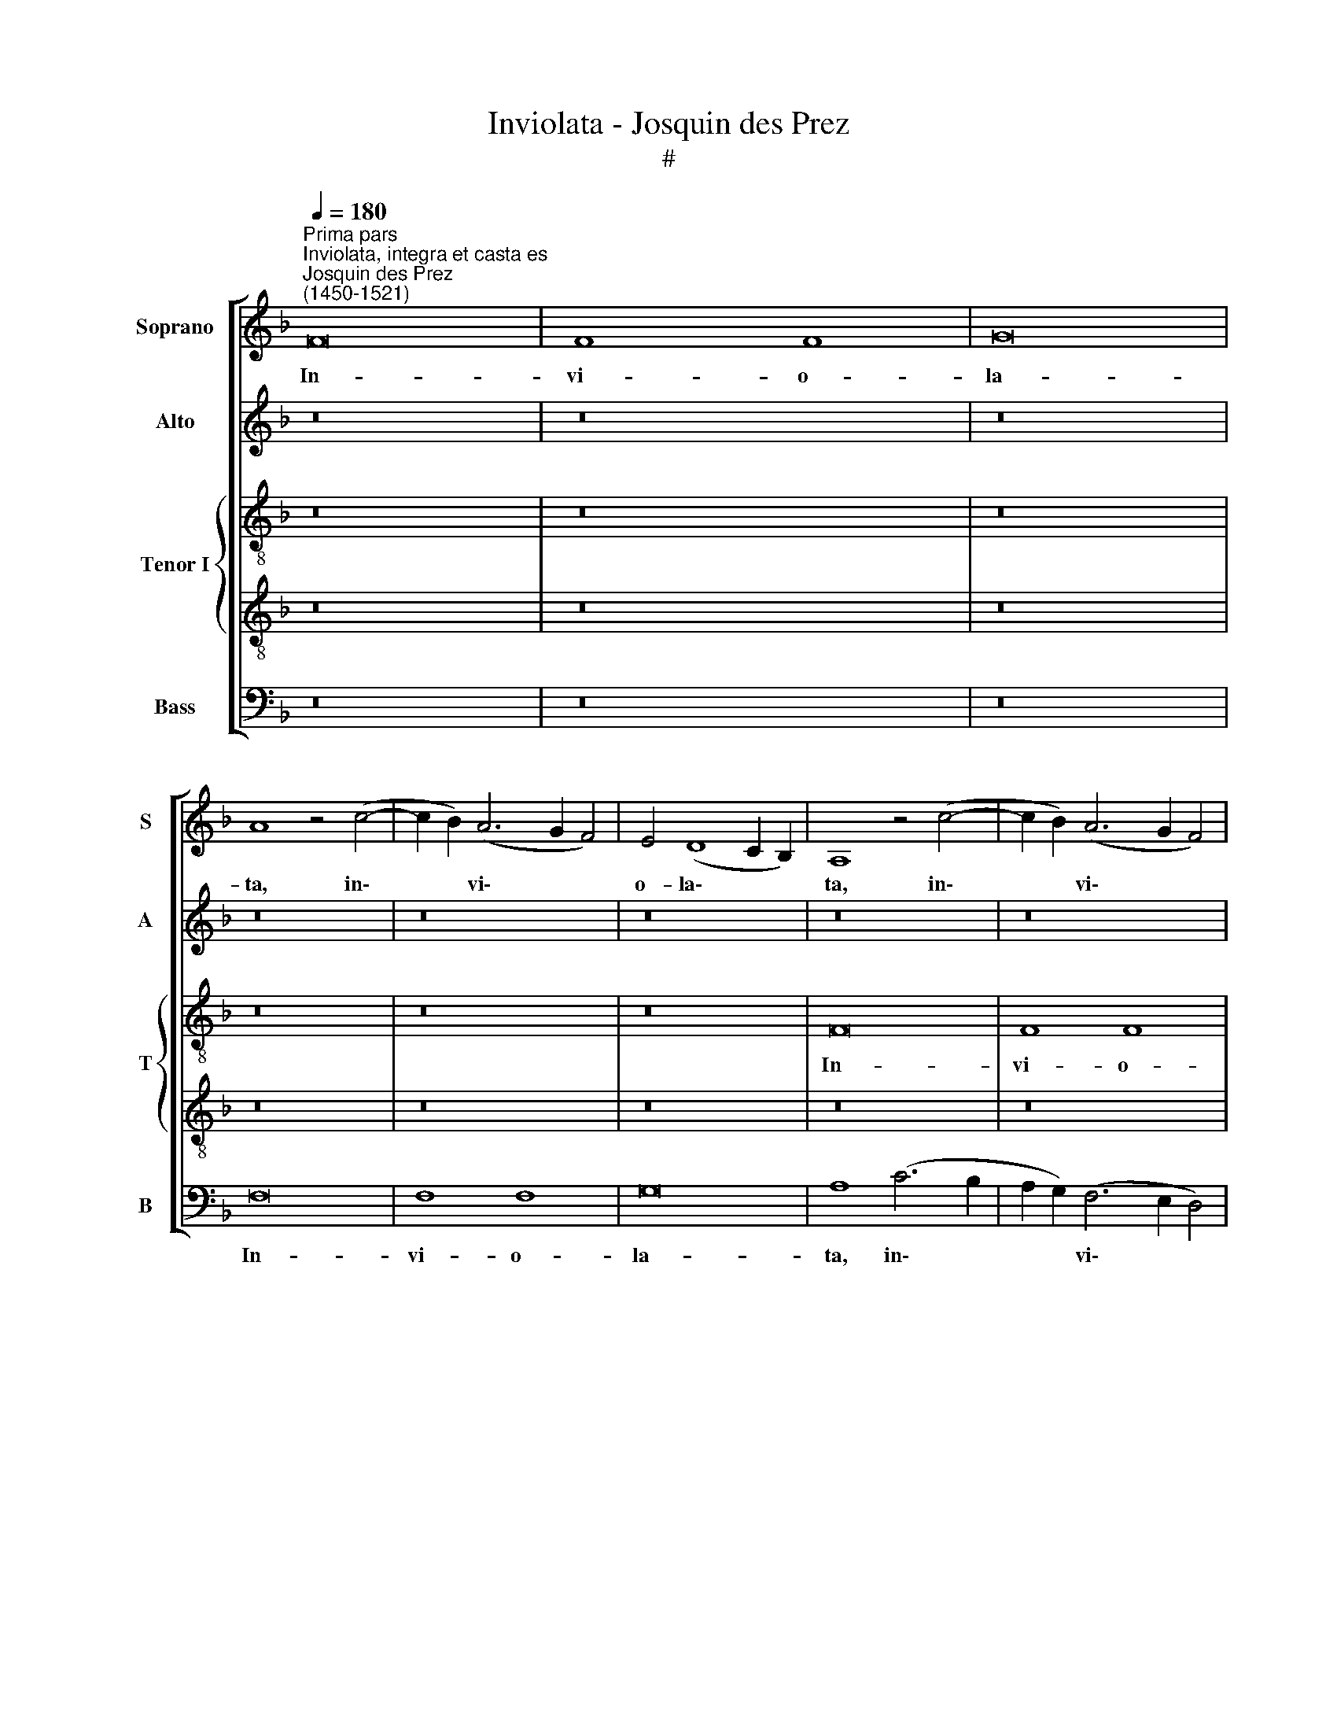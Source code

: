 X:1
T:Inviolata - Josquin des Prez
T:#
%%score [ 1 2 { 3 | 4 } 5 ]
L:1/8
Q:1/4=180
M:none
K:F
V:1 treble nm="Soprano" snm="S"
V:2 treble nm="Alto" snm="A"
V:3 treble-8 nm="Tenor I" snm="T"
V:4 treble-8 
V:5 bass nm="Bass" snm="B"
V:1
"^Prima pars""^Inviolata, integra et casta es""^Josquin des Prez \n(1450-1521)" F16 | F8 F8 | G16 | %3
w: In-|vi- o-|la-|
 A8 z4 (c4- | c2 B2) (A6 G2 F4) | E4 (D8 C2 B,2) | A,8 z4 (c4- | c2 B2) (A6 G2 F4) | %8
w: ta, in\-|* * vi\- * *|o- la\- * *|ta, in\-|* * vi\- * *|
 E4 (D8 C2 B,2) | A,8 z4 (c4- | c2 B2) (A6 G2 F4) | E4 (D8 C2 B,2) | A,8 z4 c4 | (c6 B2) (A6 G2) | %14
w: o- la\- * *|ta, in\-|* * vi\- * *|o- la\- * *|ta, in-|vi\- * o\- *|
 (F4 E4) (D8 | C16) | z8 G8 | (A4 F4 A8) | G8 z8 | z16 | z4 (A6 G2) E4 | F8 E4 c4 | B4 (A8 G2 F2) | %23
w: la * ta,||in-|te\- * *|gra||et * ca-|sta es, et|ca- sta * *|
 E4 G6 (F2 E2 D2) | C8 z4 G4 | A12 B4 | c8 F8 | z16 | z8 z4 (c4- | c2 B2 G4) A8 | G16 | z16 | z16 | %33
w: es, Ma- ri\- * *|a, quae|es ef-|fe- cta||ful\-|* * * gi-|da|||
 z16 | c8 B4 (A4- | A2 G2 G2 F2) A8 | z8 (c8- | c4 B4) A8 | G8 z8 | z16 | z8 z4 G4 | %41
w: |cae- li por\-|* * * * ta.|O|* * ma-|ter||al-|
 F4 (A6 G2 E4) | (F8 E8) | z16 | z8 z4 C4 | (D4 A,4) =B,8 | A,8 z4 A,4 | C8 =B,8 | A,16 | z8 C8 | %50
w: ma Chri\- * *|sti, *||ca-|ris\- * si-|ma, ca-|ris- si-|ma.|Sus-|
 (D4 F4) F8 | A,8 =B,8 | (C12 =B,2 A,2) | A8 z4 (A4- | A2 G2) E4 F8 | E16 | z16 | z16 | z8 z4 E4 | %59
w: ci\- * pe|pi- a.|Lau\- * *|dum prae\-|* * co- ni-|a,|||prae-|
 (F4 E4) d8 | c8 z4 c4 | (d4 A4) d8 | c16- | c16 ||"^Secunda pars" z16 | z16 | z16 | z16 | z16 | %69
w: co\- * ni-|a, prae-|co\- * ni-|a.|||||||
 z16 | z16 | z16 | z16 | z16 | z16 | z16 | z4 c4 (A4 F4) | (C4 F8) E4 | F16 | z16 | z4 G4 (E4 G4- | %81
w: |||||||Quae nunc *|fla\- * gi-|tant||de- vo\- *|
 G2 F2 D4 E2 F2 G2 E2) | F8 z4 D4 | (F6 G2 A6 B2) | c8 (F6 G2) | A8 z4 F4 | c4 A4 d8 | %87
w: |ta cor-|da * * *|et o\- *|ra. Tu-|a per pec-|
 (c12 B2 A2) | G8 z4 F4 | G4 A8 (G4 | A16) | z8 A8 | (G6 F2) G8 | A8 z4 c4 | c4 c4 d8 | %95
w: ca\- * *|ta dul-|ci- so- na,||dul-|ci\- * so-|na no-|bis con- ce-|
 c4 (A8 G2 F2) | G8 F8 | z16 | z4 A4 (c6 B2 | G4 A8) G4 | A16 | z16 | z4 A4 =B4 G4 | A8 z4 c4 | %104
w: das ve\- * *|ni- am||per sae\- *|* * cu-|la,||per sae- cu-|la, per|
 (=B4 G4) (A6 B2) | c16- | c16 ||[M:4/2]"^Tertia pars" z8 c8- | c8 G8 | G8 (B8- | B4 A2 G2 F6 G2 | %111
w: sae\- * cu\- *|la.||O|* be-|ni- gna,||
 A6 B2 c8) | z8 c8- | c8 G8 | G8 (!courtesy!_B8- | B4 A2 G2 F6 G2 | A6 B2 c8) | z8 c8- | c8 G8 | %119
w: |O|* re-|gi- na,|||O|* Ma-|
 G8 (B8- | B4 A2 G2 F8) | z8 C8 | D8 E8 | z16 | z8 F8 | G8 A8 | z8 z4 G4 | A8 D8 | E8 F8 | z8 G8 | %130
w: ri- a||quae|so- la,||quae|so- la|in-|vi- o-|la- ta|per-|
 (F6 E2) D8 | C8 F8 | E4 (G4 F4 A4- | A2 G2 F4) E4 (c4- | c2 B2 A2 G2 F2 G2 A2 F2 | G4) E4 G8- | %136
w: man\- * si-|sti, per-|man- si\- * *|* * * sti, per\-||* man- si\-|
 G4 (F2 E2 D4) (B4- | B4 A2 G2) (F6 G2 | A2 B2 c4) A4 (c2 B2 | A2 G2 A4) z4 (c4- | c2 B2 A8 G2 F2 | %141
w: * sti, * * per\-|* * * man\- *|* * * si- sti, *|* * * per\-||
 E4) (C2 D2 E2 F2 G4- | G2 F2 F8) E4 | F16- | F16 | F16 | F16 |] %147
w: * man\- * * * *|* * * si-|sti.||||
V:2
 z16 | z16 | z16 | z16 | z16 | z16 | z16 | z16 | z16 | z16 | z16 | z16 | C16 | C8 C8 | D16 | E16- | %16
w: ||||||||||||In-|vi- o-|la-|ta,|
 E16 | z8 F8 | E8 D8 | E8 D8 | C16 | D8 C8 | D16 | E16- | E16 | z16 | z16 | z16 | C16 | E8 F8 | %30
w: |in-|te- gra|et ca-|sta|es, Ma-|ri-|a,|||||quae|es ef-|
 E8 D8 | z8 E8 | D8 C8 | z8 D8 | C8 D8- | D8 E8 | z16 | z16 | z16 | E16 | D8 C8 | D12 C4 | D8 E8 | %43
w: fe- cta|ful-|gi- da|cae-|li por\-|* ta.||||O|ma- ter|al- ma|Chri- sti,|
 z16 | z16 | z8 G8 | (F4 E4) D8 | E8 G8 | (F4 E4) D8 | E16 | z16 | z16 | z8 E8 | D4 C4 D8 | C8 D8 | %55
w: ||ca-|ris\- * si-|ma, ca-|ris\- * si-|ma.|||Sus-|ci- pe pi-|a. Lau-|
 E16 | z16 | z16 | z8 G8 | F8 D8 | E8 z4 E4 | F8 D8 | E16- | E16 || z16 | z16 | z16 | z16 | z16 | %69
w: dum|||prae-|co- ni-|a, prae-|co- ni-|a.|||||||
 z16 | z16 | z16 | z16 | z16 | z16 | z16 | z16 | z16 | C8 C8 | E8 F8 | E8 E8 | D8 C8 | z8 D8- | %83
w: |||||||||Quae nunc|fla- gi-|tant de-|vo- ta|cor\-|
 D8 D8 | (E4 C4) D8 | C16 | z16 | C8 C8 | E8 F8 | E8 D8 | z8 E8 | G8 F8 | E16 | z16 | z16 | C8 C8 | %96
w: * da|et * o-|ra.||Tu- a|per pec-|ca- ta|dul-|ci- so-|na|||no- bis|
 E8 F8 | E16 | z8 (E8- | E4 D2 C2) D8 | C8 E8 | G8 F8 | E4 C4 G8 | F8 E4 C4 | G8 F8 | E16- | E16 || %107
w: con- ce-|das,|ve\-|* * * ni-|am per|sae- cu-|la, per sae-|cu- la, per|sae- cu-|la.||
[M:4/2] z16 | E16 | D16 | D16 | C16 | z16 | E16 | D16 | D16 | C16 | z16 | E16 | D16 | D16 | C16 | %122
w: |O|be-|ni-|gna,||O|re-|gi-|na,||O|Ma-|ri-|a,|
 z16 | C8 D8 | E8 z8 | E8 F4 E4 | D8 (C8- | C4 B,2 A,2 B,8) | z8 D8 | (D8 E8) | (D12 B,4) | %131
w: |quae so-|la|in- vi- o-|la\- *|* * * ta|per-|man\- *|si\- *|
 (C8 D8) | (E8 C8) | (D8 E8) | (C8 D8 | E16 | D16- | D16) | C16- | C16 | C16 | C16 | C16 | C16 | %144
w: sti, *|per\- *|man\- *|si\- *||||sti.||||||
 C16 | C16 | C16 |] %147
w: |||
V:3
 z16 | z16 | z16 | z16 | z16 | z16 | F16 | F8 F8 | G16 | A16 | z8 (A6 B2) | c4 d4 (D6 E2) | F8 c8 | %13
w: ||||||In-|vi- o-|la-|ta,|in\- *|vi- o- la\- *|ta, in-|
 A8 (F6 G2 | A4 B6 c2 d2 B2 | c6 d2 e4 c4) | z4 (c6 B2 c4) | (A6 B2) c8 | z4 (c4 A6 B2 | %19
w: te- gra *|||et * *|ca\- * sta|es, * *|
 c4) C4 D8 | E4 F4 E4 A4 | (F6 G2 A8) | z8 (A6 B2 | c6 B2 G4 A4- | A2 G2 A2 F2 G4 c4) | %25
w: * Ma- ri-|a, et ca- sta|es, * *|Ma- *|||
 (A6 B2 c8) | F8 z4 F4 | E4 C4 D8 | E4 C4 F8 | E8 c8- | c4 G4 B8 | A4 D4 E4 C4 | D8 E4 c4 | %33
w: ri\- * *|a, quae|es ef- fe-|cta, quae es|ef- fe\-|* cta ful-|gi- da cae- li|por- ta, cae-|
 B4 (A6 G2 G2 F2) | A8 G4 F4 | B8 A8 | (c12 d4) | e8 A4 f4 | d4 (e8 d2 c2 | =B8) A8 | z8 G8 | %41
w: li por\- * * *|ta, cae- li|por- ta.|O *|ma- ter al-|ma Chri\- * *|* sti,|al-|
 A4 (F6 G2 A4) | D8 z4 G4 | F4 (E6 D2 D2 C2) | E4 (c6 B2 A4) | G4 A4 E8 | z4 E4 F4 D4 | A8 z4 G4 | %48
w: ma Chri\- * *|sti, ca-|ris- si\- * * *|ma, ca\- * *|ris- si- ma.|ca- ris- si-|ma, ca-|
 (A4 E4) F8 | E16 | z16 | z16 | z8 c8 | d4 e4 f8 | e8 (A6 B2 | c4) (A2 B2 c2 d2) (e4- | %56
w: ris\- * si-|ma.|||Sus-|ci- pe pi-|a. Lau\- *|* dum * * * prae\-|
 e2 d2) d8 ^c4 | d4 (A2 B2 c2 d2 e4- | e4) d8 ^c4 | d8 f8 | (e6 d2 c2 B2) (A4- | %61
w: * * co- ni-|a, prae\- * * * *|* co- ni-|a, lau-|dum * * * prae\-|
 A2 G2) (F2 E2) F8 | E16- | E16 || z16 | z16 | F8 F8 | A8 B8 | A8 (c8- | c4 B2 A2) G8 | F8 G8- | %71
w: * * co\- * ni-|a.||||No- stra|ut pu-|ra pe\-|* * * cto-|ra sint|
 G8 G8 | (A8 G4 A4- | A2 G2 A2 F2 G4 A4- | A2 G2 A2 F2) (G4 A4- | A2 G2 A2 F2 G8) | F16 | z16 | %78
w: * et|cor\- * *||* * * * po\- *||ra,||
 z4 c4 (A4 F4) | C4 (c6 =B2 B2 A2) | c8 z4 c4 | (B2 c2) (d2 B2) c4 C4 | (3(F6 G2 A4) (3(B4 G4 B4) | %83
w: quae nunc *|fla- gi\- * * *|tant, quae|nunc * fla\- * gi- tant|de\- * * vo\- * *|
 A8 z4 F4 | G4 A4 (D6 E2) | F8 z4 F4 | F4 F4 (D6 E2) | F8 E8 | z16 | z16 | z4 A4 c8 | B8 A4 F4 | %92
w: ta, cor-|da et o\- *|ra. Tu-|a per pec\- *|ca- ta|||dul- ci-|so- na, dul-|
 c8 c8 | A16 | z16 | z4 c4 A4 (c4- | c2 B2 G4) A4 F4 | (c2 =B2 c2 d2 e2 f2 g2 e2) | (f6 e2) c8 | %99
w: ci- so-|na||no- bis con\-|* * * ce- das|ve\- * * * * * * *|ni\- * am|
 z16 | z4 (c6 =B2) A4- | A4 G4 A8- | A8 z8 | z4 A4 (c6 =B2 | G8) d8 | c16- | c16 || %107
w: |per * sae\-|* cu- la,||per sae\- *|* cu-|la.||
[M:4/2][K:treble-8] c16- | c16 | B16 | B16 | A16 | c16- | c16 | B16 | B16 | A16 | c16- | c16 | %119
w: O||be-|ni-|gna,|O||re-|gi-|na,|O||
 B16 | B16 | A4 (F2 G2 A2 B2 c4- | c2 =B2) (B2 A2) c8 | z4 A4 B4 A4 | c8 F8 | z4 c4 A4 c4 | %126
w: Ma-|ri-|a, quae * * * *|* * so\- * la|in- vi- o-|la- ta|in- vi- o-|
 B6 AB A2 G2 G4- | G2 E2 F4 (3G4 D4 G4 | (3(E4 G4 C4 (3F6 G2 A4 | B2 c2 d2 B2 c8) | A8 z4 (D4 | %131
w: la\- * * * * *||||ta, per\-|
 E4) (F6 G2 A2 B2 | c12 F4) | (A6 B2) c8 | z8 z4 A4 | (=B4 c4 G4 c4 | _B4) G8 (F2 E2 | D8) B8 | %138
w: * man\- * * *||si\- * sti,|per-|man\- * * *|* si\- sti, *|* per-|
 (A4 F4) (A6 B2) | c8 z4 F4 | (F6 G2) (A6 B2) | c8 (C2 D2 E2 F2 | G4) (A4 G4) (c4 | %143
w: man\- * si\- *|sti, per-|man\- * si\- *|sti, per\- * * *|* man\- * si\-|
 A4) (c6 B2 A2 G2 | A16- | A16 | A16) |] %147
w: * sti. * * *||||
V:4
 z16 | z16 | z16 | z16 | z16 | z16 | z16 | z16 | z16 | F16 | F8 F8 | G16 | A16- | A16 | z8 B8 | %15
w: |||||||||In-|vi- o-|la-|ta,||in-|
 A8 G8 | A8 G8 | F16 | G8 F8 | G16 | A16- | A16 | z16 | z16 | z16 | F16 | A8 B8 | A8 G8 | z8 A8 | %29
w: te- gra|et ca-|sta|es, Ma-|ri-|a,|||||quae|es ef-|fe- cta|ful-|
 G8 F8 | z8 G8 | F8 G8- | G8 A8 | z16 | z16 | z16 | A16 | G8 F8 | G12 F4 | G8 A8 | z16 | z16 | %42
w: gi- da|cae-|li por\-|* ta.||||O|ma- ter|al- ma|Chri- sti.|||
 z8 c8 | (B4 A4) G8 | A8 c8 | (B4 A4) G8 | A16 | z16 | z16 | z8 A8 | G4 F4 G8 | F8 G8 | A16 | z16 | %54
w: ca-|ris\- * si-|ma, ca-|ris\- * si-|ma.|||Sus-|ci- pe pi-|a. Lau-|dum||
 z16 | z8 c8 | B8 G8 | A8 z4 A4 | B8 G8 | A16- | A16 | A16 | A16 | A16 || z16 | z16 | z16 | z16 | %68
w: |prae-|co- ni-|a, prae-|co- ni-|a.|||||||||
 z16 | z16 | z16 | z16 | z16 | z16 | z16 | z16 | F8 F8 | A8 B8 | A8 A8 | G8 F8 | z8 G8- | G8 G8 | %82
w: ||||||||Quae nunc|fla- gi-|tant de-|vo- ta|cor\-|* da|
 (A4 F4) G8 | F16 | z16 | F8 F8 | A8 B8 | A8 G8 | z8 A8 | c8 B8 | A16 | z16 | z16 | F8 F8 | A8 B8 | %95
w: et * o-|ra.||Tu- a|per pec-|ca- ta|dul-|ci- so-|na|||no- bis|con- ce-|
 A16 | z8 (A8- | A4 G2 F2) G8 | F8 A8 | c8 B8 | A4 F4 c8 | =B8 A4 F4 | c8 =B8 | A16 | z16 | A16- | %106
w: das,|ve\-|* * * ni-|am per|sae- cu-|la, per sae-|cu- la, per|sae- cu-|la,||la.|
 A16 ||[M:4/2][K:treble-8] A16 | G16 | G16 | F16 | z16 | A16 | G16 | G16 | F16 | z16 | A16 | G16 | %119
w: |O|be-|ni-|gna,||O|re-|gi-|na,||O|Ma-|
 G16 | F16 | z16 | F8 G8 | A8 z8 | A8 B4 A4 | G8 (F8- | F4 E2 D2 E8) | z8 G8 | G8 A8 | (G12 E4) | %130
w: ri-|a,||quae so-|la|in- vi- o-|la- ta||per-|man\- *|si\- *|
 (F8 G8) | (A8 F8) | (G8 A8) | (F8 G8 | A16 | G16- | G16) | F16- | F16 | F16 | z8 F8 | %141
w: sti, *|per\- *|man\- *|si\- *||||sti,|||per-|
 (G4 E4 G4 C4) | (E4 F4 G8) | F16- | F16 | F16 | F16 |] %147
w: man\- * * *|si\- * *|sti.||||
V:5
 z16 | z16 | z16 | F,16 | F,8 F,8 | G,16 | A,8 (C6 B,2 | A,2 G,2) (F,6 E,2 D,4) | %8
w: |||In-|vi- o-|la-|ta, in\- *|* * vi\- * *|
 C,4 (B,,8 A,,2 G,,2) | F,,8 (C6 B,2 | A,2 G,2) (F,6 E,2 D,4) | C,4 (B,,8 A,,2 G,,2) | F,,16 | %13
w: o- la\- * *|ta, in\- *|* * vi\- * *|o- la\- * *|ta,|
 z4 F,4 (F,6 E,2 | D,8 G,,8 | z8 C,8 | (A,,6 B,,2 C,8) | F,,16 | C,8 D,8 | C,6 A,,2 B,,8) | %20
w: in- te\- *|* gra|et|ca\- * *|sta|es, Ma-|ri\- * *|
 (A,,16 | D,8 A,,4 (A,4 | G,4 F,8 E,2 D,2) | C,16- | C,16 | z8 F,8- | F,4 E,4) (D,8 | %27
w: a,|* Ma- ri\-||a,||quae|* * es|
 C,4) A,,4 B,,8 | (A,,8 F,,8) | C,8 F,,8 | (C,6 B,,2 G,,8) | (D,8 C,8) | (B,,8 A,,8) | %33
w: * ef- fe-|cta *|ful- gi-|da * *|cae\- *|li *|
 (D,4 C,4 B,,8) | A,,8 z8 | z16 | (A,,12 B,,4) | C,8 F,,8 | z4 C,8 D,4 | E,8 A,,4 A,4 | %40
w: por\- * *|ta.||O *|ma- ter|al- ma|Chri- sti, ca-|
 (F,4 G,4) E,8 | D,8 z8 | z8 C,8 | (D,4 A,,4) B,,8 | A,,16 | z8 z4 E,4 | (F,4 C,4) D,8 | %47
w: ris\- * si-|ma,|ca-|ris\- * si-|ma,|ca-|ris\- * si-|
 A,,8 z4 E,4 | (F,4 C,4) D,8 | A,,16 | z8 C,8 | D,4 F,4 E,8 | A,,16 | z16 | (A,,8 D,6 C,2) | %55
w: ma, ca-|ris\- * si-|ma,|Sus-|ci- pe pi-|a.||Lau\- * *|
 A,,8 A,8 | (G,6 F,2) E,8 | D,8 (A,8 | G,6 F,2 E,8 | D,8) D,8 | z8 A,,8 | D,8 D,8 | A,,16- | %63
w: dum prae-|co\- * ni-|a, lau\-||* dum|prae-|co- ni-|a.|
 A,,16 || F,8 F,8 | A,8 B,8 | A,8 (C8- | C4 B,2 A,2) G,8 | F,4 (F,,2 G,,2 A,,2 B,,2 C,2 D,2 | %69
w: |No- stra|ut pu-|ra pe\-|* * * cto-|ra, pe\- * * * * *|
 E,4) F,8 E,4 | F,4 D,4 E,4 (C,4- | C,4 B,,2 A,,2) B,,4 C,4 | F,,4 (F,4 E,4 F,4- | %73
w: * to- ra|sint et cor- po\-|* * * ra, sint|et cor- * *|
 F,2 E,2 F,2 D,2 E,4 F,4 | C,4 F,4 E,4) (F,4- | F,2 E,2 E,2 D,2 E,2 F,2 G,2 E,2) | F,8 z4 F,4 | %77
w: |* * * po\-||ra, quae|
 F,4 F,4 G,8 | F,16 | z4 C,4 D,8 | C,16 | G,,8 C,4 E,4 | (D,8 G,,8) | D,8 z4 D,4 | %84
w: nunc fla- gi-|tant|de- vo-|ta|cor- da et|o\- *|ra, cor-|
 C,4 A,,4 (B,,6 A,,2) | F,,16 | z4 F,,4 (B,,6 A,,2 | F,,8) C,8 | (C,4 E,4) D,8 | C,8 z8 | %90
w: da et o\- *|ra.|Tu- a *|* per|pec\- * ca-|ta|
 z4 A,,4 (A,,2 B,,2 C,2 D,2 | E,2 F,2 G,2 E,2) (F,6 E,2) | C,16 | z8 F,8 | F,4 F,4 B,,8 | %95
w: dul- ci\- * * *|* * * * so\- *|na|no-|bis con- ce-|
 (F,12 E,2 D,2 | C,4 E,4) D,8 | C,8 C,4 C,4 | D,8 A,,8 | z16 | z8 z4 A,,4 | E,8 (F,6 E,2) | %102
w: das, * *|* * con-|ce- das ve-|ni- am||per|sae- cu\- *|
 C,4 A,,4 E,8 | (F,6 E,2) C,4 A,,4 | E,8 (D,6 C,2) | A,,16- | A,,16 ||[M:4/2] z16 | C,16 | %109
w: la, per sae-|cu\- * la, per|sae- cu\- *|la.|||O|
 G,,8 G,,8 | (B,,12 A,,4 | F,,16) | z16 | C,16 | G,,8 G,,8 | (B,,12 A,,4 | F,,16) | z16 | C,16 | %119
w: be- ni-|gna, *|||O|re- gi-|na, *|||O|
 G,,8 G,,8 | (B,,12 A,,4 | F,,8 (F,6 E,2) | D,8 C,8 | z4 F,4 B,,4 D,4 | C,8 B,,4 F,,4 | C,8) F,,8 | %126
w: Ma- ri-|a, *|* quae *|so- la|in- vi- o-|la\- * *|* ta|
 B,,8 (C,6 B,,2) | A,,8 G,,8 | C,4 E,4 D,8 | G,,8 C,8 | (D,6 C,2 B,,8) | (A,,8 D,8 | C,8 F,6 E,2 | %133
w: per- man\- *|si- sti,|per- man- si-|sti, per-|man\- * *|si\- *||
 D,8) C,8 | z4 (F,4 D,4 F,4) | E,4 (C,6 B,,2 C,4) | G,,8 z4 G,,4 | B,,8 B,,8 | F,,8 (F,6 G,2) | %139
w: * sti,|per\- * *|man\- si\- * *|sti, per-|man- si-|sti, per\- *|
 (A,6 B,2 C6 B,2 | A,2 G,2 F,8) (E,2 D,2) | C,16- | C,16 | z8 F,8- | F,4 F,4 F,8 | F,,16- | %146
w: man\- * * *|* * * si\- *|sti,||per\-|* man- si-|sti.|
 F,,16 |] %147
w: |

